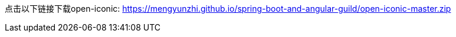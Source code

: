 点击以下链接下载open-iconic: https://mengyunzhi.github.io/spring-boot-and-angular-guild/attachements/open-iconic-master.zip[https://mengyunzhi.github.io/spring-boot-and-angular-guild/open-iconic-master.zip]
